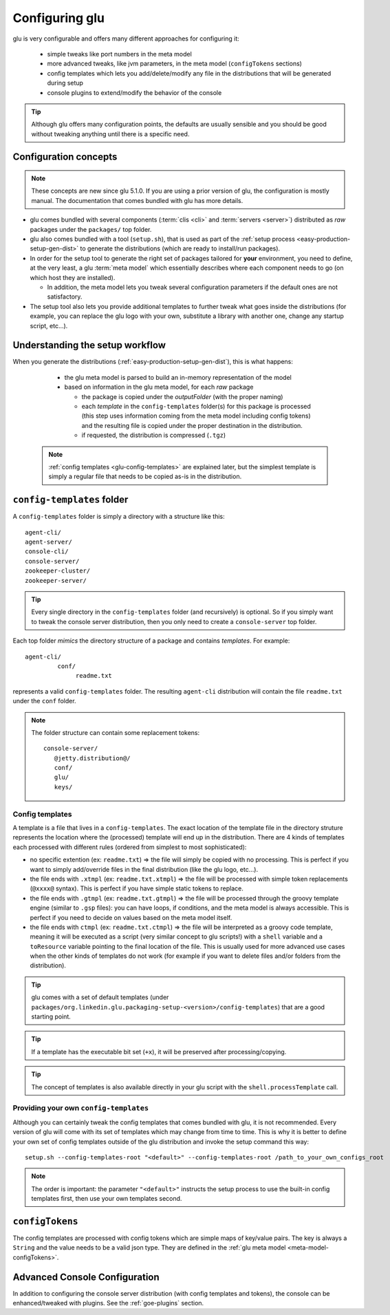 .. Copyright (c) 2013 Yan Pujante

   Licensed under the Apache License, Version 2.0 (the "License"); you may not
   use this file except in compliance with the License. You may obtain a copy of
   the License at

   http://www.apache.org/licenses/LICENSE-2.0

   Unless required by applicable law or agreed to in writing, software
   distributed under the License is distributed on an "AS IS" BASIS, WITHOUT
   WARRANTIES OR CONDITIONS OF ANY KIND, either express or implied. See the
   License for the specific language governing permissions and limitations under
   the License.

 
.. _glu-config:

Configuring glu
===============

glu is very configurable and offers many different approaches for configuring it:

 * simple tweaks like port numbers in the meta model
 * more advanced tweaks, like jvm parameters, in the meta model (``configTokens`` sections)
 * config templates which lets you add/delete/modify any file in the distributions that will be generated during setup
 * console plugins to extend/modify the behavior of the console

.. tip::
   Although glu offers many configuration points, the defaults are usually sensible and you should be good without tweaking anything until there is a specific need.

Configuration concepts
----------------------
.. note::
   These concepts are new since glu 5.1.0. If you are using a prior version of glu, the configuration is mostly manual. The documentation that comes bundled with glu has more details.


.. image:: /images/glu-configuration-800.png
   :align: center
   :alt: glu configuration

* glu comes bundled with several components (:term:`clis <cli>` and :term:`servers <server>`) distributed as *raw* packages under the ``packages/`` top folder.
* glu also comes bundled with a tool (``setup.sh``), that is used as part of the :ref:`setup process <easy-production-setup-gen-dist>` to generate the distributions (which are ready to install/run packages).
* In order for the setup tool to generate the right set of packages tailored for **your** environment, you need to define, at the very least, a glu :term:`meta model` which essentially describes where each component needs to go (on which host they are installed).

  * In addition, the meta model lets you tweak several configuration parameters if the default ones are not satisfactory.

* The setup tool also lets you provide additional templates to further tweak what goes inside the distributions (for example, you can replace the glu logo with your own, substitute a library with another one, change any startup script, etc...).

.. _glu-config-setup-workflow:

Understanding the setup workflow
--------------------------------
When you generate the distributions (:ref:`easy-production-setup-gen-dist`), this is what happens:

  * the glu meta model is parsed to build an in-memory representation of the model
  * based on information in the glu meta model, for each *raw* package

    * the package is copied under the *outputFolder* (with the proper naming)
    * each *template* in the ``config-templates`` folder(s) for this package is processed (this step uses information coming from the meta model including config tokens) and the resulting file is copied under the proper destination in the distribution.
    * if requested, the distribution is compressed (``.tgz``)


 .. note:: :ref:`config templates <glu-config-templates>` are explained later, but the simplest template is simply a regular file that needs to be copied as-is in the distribution. 

.. _glu-config-config-templates:

``config-templates`` folder
---------------------------
A ``config-templates`` folder is simply a directory with a structure like this::

   agent-cli/
   agent-server/
   console-cli/
   console-server/
   zookeeper-cluster/
   zookeeper-server/

.. tip:: 
   Every single directory in the ``config-templates`` folder (and recursively) is optional. So if you simply want to tweak the console server distribution, then you only need to create a ``console-server`` top folder.

Each top folder *mimics* the directory structure of a package and contains *templates*. For example::

  agent-cli/
           conf/
                readme.txt

represents a valid ``config-templates`` folder. The resulting ``agent-cli`` distribution will contain the file ``readme.txt`` under the ``conf`` folder.

.. note::
   The folder structure can contain some replacement tokens::

     console-server/
        @jetty.distribution@/
        conf/
        glu/
        keys/

.. _glu-config-templates:

Config templates
^^^^^^^^^^^^^^^^
A template is a file that lives in a ``config-templates``. The exact location of the template file in the directory struture represents the location where the (processed) template will end up in the distribution. There are 4 kinds of templates each processed with different rules (ordered from simplest to most sophisticated):

* no specific extention (ex: ``readme.txt``) => the file will simply be copied with no processing. This is perfect if you want to simply add/override files in the final distribution (like the glu logo, etc...).
* the file ends with ``.xtmpl`` (ex: ``readme.txt.xtmpl``) => the file will be processed with simple token replacements (``@xxxx@`` syntax). This is perfect if you have simple static tokens to replace.
* the file ends with ``.gtmpl`` (ex: ``readme.txt.gtmpl``) => the file will be processed through the groovy template engine (similar to ``.gsp`` files): you can have loops, if conditions, and the meta model is always accessible. This is perfect if you need to decide on values based on the meta model itself.
* the file ends with ``ctmpl`` (ex: ``readme.txt.ctmpl``) => the file will be interpreted as a groovy code template, meaning it will be executed as a script (very similar concept to glu scripts!) with a ``shell`` variable and a ``toResource`` variable pointing to the final location of the file. This is usually used for more advanced use cases when the other kinds of templates do not work (for example if you want to delete files and/or folders from the distribution).

.. tip::
   glu comes with a set of default templates (under ``packages/org.linkedin.glu.packaging-setup-<version>/config-templates``) that are a good starting point.

.. tip::
   If a template has the executable bit set (``+x``), it will be preserved after processing/copying.

.. tip::
   The concept of templates is also available directly in your glu script with the ``shell.processTemplate`` call.

Providing your own ``config-templates``
^^^^^^^^^^^^^^^^^^^^^^^^^^^^^^^^^^^^^^^
Although you can certainly tweak the config templates that comes bundled with glu, it is not recommended. Every version of glu will come with its set of templates which may change from time to time. This is why it is better to define your own set of config templates outside of the glu distribution and invoke the setup command this way::

  setup.sh --config-templates-root "<default>" --config-templates-root /path_to_your_own_configs_root

.. note::
   The order is important: the parameter ``"<default>"`` instructs the setup process to use the built-in config templates first, then use your own templates second.

``configTokens``
----------------
The config templates are processed with config tokens which are simple maps of key/value pairs. The key is always a ``String`` and the value needs to be a valid json type. They are defined in the :ref:`glu meta model <meta-model-configTokens>`.

Advanced Console Configuration
------------------------------
In addition to configuring the console server distribution (with config templates and tokens), the console can be enhanced/tweaked with plugins. See the :ref:`goe-plugins` section.

